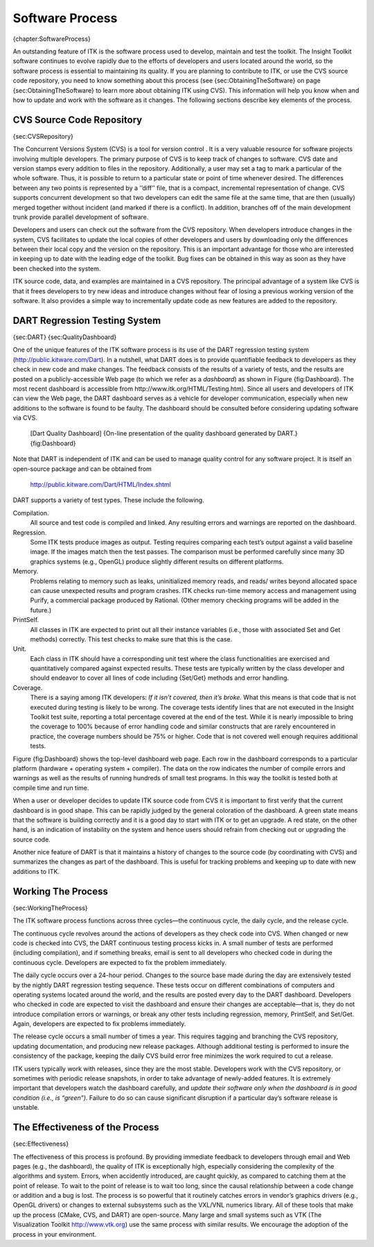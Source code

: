 Software Process
================

{chapter:SoftwareProcess}

An outstanding feature of ITK is the software process used to develop,
maintain and test the toolkit. The Insight Toolkit software continues to
evolve rapidly due to the efforts of developers and users located around
the world, so the software process is essential to maintaining its
quality. If you are planning to contribute to ITK, or use the CVS source
code repository, you need to know something about this process (see
{sec:ObtainingTheSoftware} on page {sec:ObtainingTheSoftware} to learn
more about obtaining ITK using CVS). This information will help you know
when and how to update and work with the software as it changes. The
following sections describe key elements of the process.

CVS Source Code Repository
--------------------------

{sec:CVSRepository}

The Concurrent Versions System (CVS) is a tool for version control . It
is a very valuable resource for software projects involving multiple
developers. The primary purpose of CVS is to keep track of changes to
software. CVS date and version stamps every addition to files in the
repository. Additionally, a user may set a tag to mark a particular of
the whole software. Thus, it is possible to return to a particular state
or point of time whenever desired. The differences between any two
points is represented by a ’’diff’’ file, that is a compact, incremental
representation of change. CVS supports concurrent development so that
two developers can edit the same file at the same time, that are then
(usually) merged together without incident (and marked if there is a
conflict). In addition, branches off of the main development trunk
provide parallel development of software.

Developers and users can check out the software from the CVS repository.
When developers introduce changes in the system, CVS facilitates to
update the local copies of other developers and users by downloading
only the differences between their local copy and the version on the
repository. This is an important advantage for those who are interested
in keeping up to date with the leading edge of the toolkit. Bug fixes
can be obtained in this way as soon as they have been checked into the
system.

ITK source code, data, and examples are maintained in a CVS repository.
The principal advantage of a system like CVS is that it frees developers
to try new ideas and introduce changes without fear of losing a previous
working version of the software. It also provides a simple way to
incrementally update code as new features are added to the repository.

DART Regression Testing System
------------------------------

{sec:DART} {sec:QualityDashboard}

One of the unique features of the ITK software process is its use of the
DART regression testing system (http://public.kitware.com/Dart). In a
nutshell, what DART does is to provide quantifiable feedback to
developers as they check in new code and make changes. The feedback
consists of the results of a variety of tests, and the results are
posted on a publicly-accessible Web page (to which we refer as a
*dashboard*) as shown in Figure {fig:Dashboard}. The most recent
dashboard is accessible from http://www.itk.org/HTML/Testing.htm). Since
all users and developers of ITK can view the Web page, the DART
dashboard serves as a vehicle for developer communication, especially
when new additions to the software is found to be faulty. The dashboard
should be consulted before considering updating software via CVS.

    |image| [Dart Quality Dashboard] {On-line presentation of the
    quality dashboard generated by DART.} {fig:Dashboard}

Note that DART is independent of ITK and can be used to manage quality
control for any software project. It is itself an open-source package
and can be obtained from

    http://public.kitware.com/Dart/HTML/Index.shtml

DART supports a variety of test types. These include the following.

Compilation.
    All source and test code is compiled and linked. Any resulting
    errors and warnings are reported on the dashboard.

Regression.
    Some ITK tests produce images as output. Testing requires comparing
    each test’s output against a valid baseline image. If the images
    match then the test passes. The comparison must be performed
    carefully since many 3D graphics systems (e.g., OpenGL) produce
    slightly different results on different platforms.

Memory.
    Problems relating to memory such as leaks, uninitialized memory
    reads, and reads/ writes beyond allocated space can cause unexpected
    results and program crashes. ITK checks run-time memory access and
    management using Purify, a commercial package produced by Rational.
    (Other memory checking programs will be added in the future.)

PrintSelf.
    All classes in ITK are expected to print out all their instance
    variables (i.e., those with associated Set and Get methods)
    correctly. This test checks to make sure that this is the case.

Unit.
    Each class in ITK should have a corresponding unit test where the
    class functionalities are exercised and quantitatively compared
    against expected results. These tests are typically written by the
    class developer and should endeavor to cover all lines of code
    including {Set/Get} methods and error handling.

Coverage.
    There is a saying among ITK developers: *If it isn’t covered, then
    it’s broke.* What this means is that code that is not executed
    during testing is likely to be wrong. The coverage tests identify
    lines that are not executed in the Insight Toolkit test suite,
    reporting a total percentage covered at the end of the test. While
    it is nearly impossible to bring the coverage to 100% because of
    error handling code and similar constructs that are rarely
    encountered in practice, the coverage numbers should be 75% or
    higher. Code that is not covered well enough requires additional
    tests.

Figure {fig:Dashboard} shows the top-level dashboard web page. Each row
in the dashboard corresponds to a particular platform (hardware +
operating system + compiler). The data on the row indicates the number
of compile errors and warnings as well as the results of running
hundreds of small test programs. In this way the toolkit is tested both
at compile time and run time.

When a user or developer decides to update ITK source code from CVS it
is important to first verify that the current dashboard is in good
shape. This can be rapidly judged by the general coloration of the
dashboard. A green state means that the software is building correctly
and it is a good day to start with ITK or to get an upgrade. A red
state, on the other hand, is an indication of instability on the system
and hence users should refrain from checking out or upgrading the source
code.

Another nice feature of DART is that it maintains a history of changes
to the source code (by coordinating with CVS) and summarizes the changes
as part of the dashboard. This is useful for tracking problems and
keeping up to date with new additions to ITK.

Working The Process
-------------------

{sec:WorkingTheProcess}

The ITK software process functions across three cycles—the continuous
cycle, the daily cycle, and the release cycle.

The continuous cycle revolves around the actions of developers as they
check code into CVS. When changed or new code is checked into CVS, the
DART continuous testing process kicks in. A small number of tests are
performed (including compilation), and if something breaks, email is
sent to all developers who checked code in during the continuous cycle.
Developers are expected to fix the problem immediately.

The daily cycle occurs over a 24-hour period. Changes to the source base
made during the day are extensively tested by the nightly DART
regression testing sequence. These tests occur on different combinations
of computers and operating systems located around the world, and the
results are posted every day to the DART dashboard. Developers who
checked in code are expected to visit the dashboard and ensure their
changes are acceptable—that is, they do not introduce compilation errors
or warnings, or break any other tests including regression, memory,
PrintSelf, and Set/Get. Again, developers are expected to fix problems
immediately.

The release cycle occurs a small number of times a year. This requires
tagging and branching the CVS repository, updating documentation, and
producing new release packages. Although additional testing is performed
to insure the consistency of the package, keeping the daily CVS build
error free minimizes the work required to cut a release.

ITK users typically work with releases, since they are the most stable.
Developers work with the CVS repository, or sometimes with periodic
release snapshots, in order to take advantage of newly-added features.
It is extremely important that developers watch the dashboard carefully,
and *update their software only when the dashboard is in good condition
(i.e., is “green”)*. Failure to do so can cause significant disruption
if a particular day’s software release is unstable.

The Effectiveness of the Process
--------------------------------

{sec:Effectiveness}

The effectiveness of this process is profound. By providing immediate
feedback to developers through email and Web pages (e.g., the
dashboard), the quality of ITK is exceptionally high, especially
considering the complexity of the algorithms and system. Errors, when
accidently introduced, are caught quickly, as compared to catching them
at the point of release. To wait to the point of release is to wait too
long, since the causal relationship between a code change or addition
and a bug is lost. The process is so powerful that it routinely catches
errors in vendor’s graphics drivers (e.g., OpenGL drivers) or changes to
external subsystems such as the VXL/VNL numerics library. All of these
tools that make up the process (CMake, CVS, and DART) are open-source.
Many large and small systems such as VTK (The Visualization Toolkit
http://www.vtk.org) use the same process with similar results. We
encourage the adoption of the process in your environment.

.. |image| image:: Dashboard.eps
